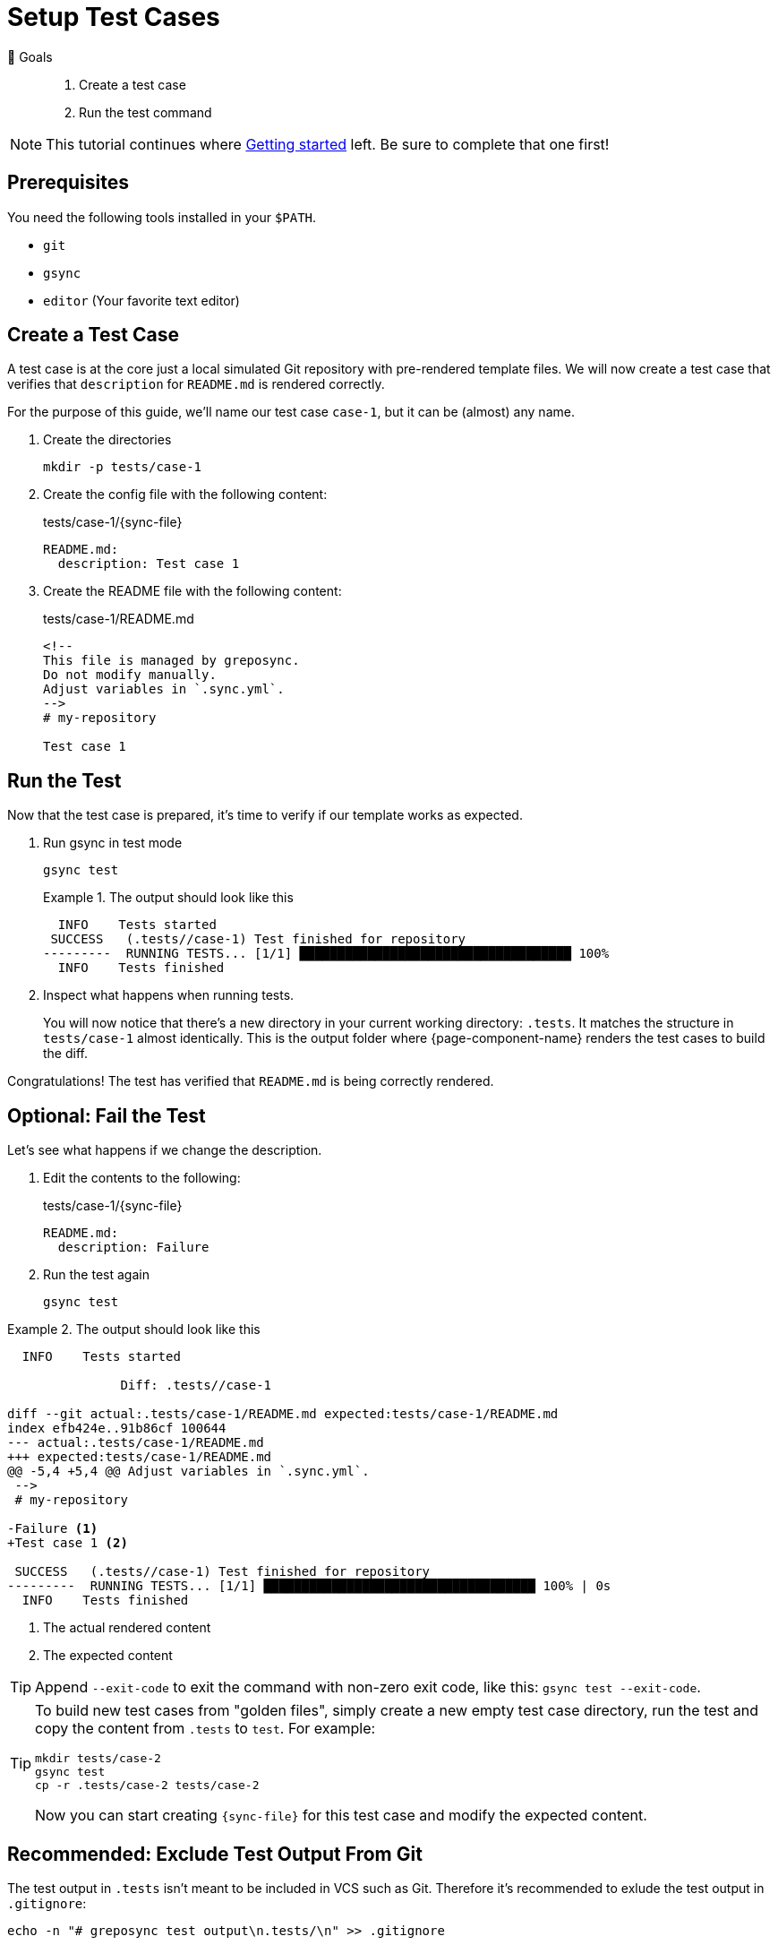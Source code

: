 = Setup Test Cases

🏁 Goals::
. Create a test case
. Run the test command

[NOTE]
====
This tutorial continues where xref:tutorials/getting-started.adoc[Getting started] left.
Be sure to complete that one first!
====

== Prerequisites

You need the following tools installed in your `$PATH`.

* `git`
* `gsync`
* `editor` (Your favorite text editor)

== Create a Test Case

A test case is at the core just a local simulated Git repository with pre-rendered template files.
We will now create a test case that verifies that `description` for `README.md` is rendered correctly.

For the purpose of this guide, we'll name our test case `case-1`, but it can be (almost) any name.

. Create the directories
+
[source,bash]
----
mkdir -p tests/case-1
----

. Create the config file with the following content:
+
.tests/case-1/{sync-file}
[source,yaml]
----
README.md:
  description: Test case 1
----

. Create the README file with the following content:
+
.tests/case-1/README.md
[source,markdown]
----
<!--
This file is managed by greposync.
Do not modify manually.
Adjust variables in `.sync.yml`.
-->
# my-repository

Test case 1
----

== Run the Test

Now that the test case is prepared, it's time to verify if our template works as expected.

. Run gsync in test mode
+
[source,bash]
----
gsync test
----
+
.The output should look like this
[example]
====
[source,console]
----
  INFO    Tests started
 SUCCESS   (.tests//case-1) Test finished for repository
---------  RUNNING TESTS... [1/1] ████████████████████████████████████ 100%
  INFO    Tests finished
----
====

. Inspect what happens when running tests.
+
You will now notice that there's a new directory in your current working directory: `.tests`.
It matches the structure in `tests/case-1` almost identically.
This is the output folder where {page-component-name} renders the test cases to build the diff.

Congratulations!
The test has verified that `README.md` is being correctly rendered.

== Optional: Fail the Test

Let's see what happens if we change the description.

. Edit the contents to the following:
+
.tests/case-1/{sync-file}
[source,yaml]
----
README.md:
  description: Failure
----

. Run the test again
+
[source,bash]
----
gsync test
----

.The output should look like this
[example]
====
[source,diff]
----
  INFO    Tests started

               Diff: .tests//case-1

diff --git actual:.tests/case-1/README.md expected:tests/case-1/README.md
index efb424e..91b86cf 100644
--- actual:.tests/case-1/README.md
+++ expected:tests/case-1/README.md
@@ -5,4 +5,4 @@ Adjust variables in `.sync.yml`.
 -->
 # my-repository

-Failure <1>
+Test case 1 <2>

 SUCCESS   (.tests//case-1) Test finished for repository
---------  RUNNING TESTS... [1/1] ████████████████████████████████████ 100% | 0s
  INFO    Tests finished

----
<1> The actual rendered content
<2> The expected content
====

[TIP]
====
Append `--exit-code` to exit the command with non-zero exit code, like this: `gsync test --exit-code`.
====

[TIP]
====
To build new test cases from "golden files", simply create a new empty test case directory, run the test and copy the content from `.tests` to `test`.
For example:

[source,bash]
----
mkdir tests/case-2
gsync test
cp -r .tests/case-2 tests/case-2
----

Now you can start creating `{sync-file}` for this test case and modify the expected content.
====

== Recommended: Exclude Test Output From Git

The test output in `.tests` isn't meant to be included in VCS such as Git.
Therefore it's recommended to exlude the test output in `.gitignore`:

[source,bash]
----
echo -n "# greposync test output\n.tests/\n" >> .gitignore
----

[discrete]
== Tutorial complete!

🏆 Learnings::
. You understand the test case directory structure.
. You know how to run tests.

📌 Where to go next::
* xref:tutorials/create-pr.adoc[Tutorial: Create a pull request]
* xref:references/sync-config.adoc[Reference: Sync configuration]
* xref:references/testing-mode.adoc[Reference: Testing Mode]
